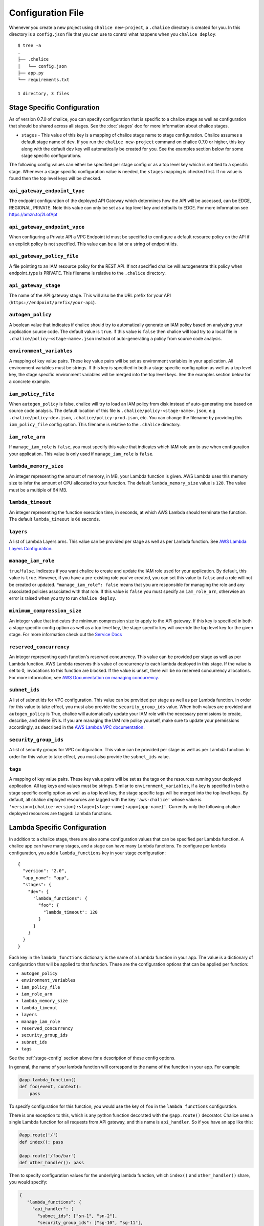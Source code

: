 Configuration File
==================

Whenever you create a new project using
``chalice new-project``, a ``.chalice`` directory is created
for you.  In this directory is a ``config.json`` file that
you can use to control what happens when you ``chalice deploy``::


    $ tree -a
    .
    ├── .chalice
    │   └── config.json
    ├── app.py
    └── requirements.txt

    1 directory, 3 files


.. _stage-config:

Stage Specific Configuration
----------------------------

As of version 0.7.0 of chalice, you can specify configuration
that is specific to a chalice stage as well as configuration that should
be shared across all stages.  See the :doc:`stages` doc for more
information about chalice stages.

* ``stages`` - This value of this key is a mapping of chalice stage
  name to stage configuration.  Chalice assumes a default stage name
  of ``dev``.  If you run the ``chalice new-project`` command on
  chalice 0.7.0 or higher, this key along with the default ``dev``
  key will automatically be created for you.  See the examples
  section below for some stage specific configurations.

The following config values can either be specified per stage config
or as a top level key which is not tied to a specific stage.  Whenever
a stage specific configuration value is needed, the ``stages`` mapping
is checked first.  If no value is found then the top level keys will
be checked.


``api_gateway_endpoint_type``
~~~~~~~~~~~~~~~~~~~~~~~~~~~~~

The endpoint configuration of the deployed API Gateway which determines how the
API will be accessed, can be EDGE, REGIONAL, PRIVATE. Note this value can only
be set as a top level key and defaults to EDGE. For more information see
https://amzn.to/2LofApt


``api_gateway_endpoint_vpce``
~~~~~~~~~~~~~~~~~~~~~~~~~~~~~

When configuring a Private API a VPC Endpoint id must be specified to configure
a default resource policy on the API if an explicit policy is not specified.
This value can be a list or a string of endpoint ids.


``api_gateway_policy_file``
~~~~~~~~~~~~~~~~~~~~~~~~~~~

A file pointing to an IAM resource policy for the REST API. If not specified
chalice will autogenerate this policy when endpoint_type is PRIVATE. This
filename is relative to the ``.chalice`` directory.


``api_gateway_stage``
~~~~~~~~~~~~~~~~~~~~~

The name of the API gateway stage.  This will also be the URL prefix for your
API (``https://endpoint/prefix/your-api``).


``autogen_policy``
~~~~~~~~~~~~~~~~~~

A boolean value that indicates if chalice should try to automatically generate
an IAM policy based on analyzing your application source code.  The default
value is ``true``.  If this value is ``false`` then chalice will load try to a
local file in ``.chalice/policy-<stage-name>.json`` instead of auto-generating
a policy from source code analysis.


``environment_variables``
~~~~~~~~~~~~~~~~~~~~~~~~~

A mapping of key value pairs.  These key value pairs will be set as environment
variables in your application.  All environment variables must be strings.  If
this key is specified in both a stage specific config option as well as a top
level key, the stage specific environment variables will be merged into the top
level keys.  See the examples section below for a concrete example.


``iam_policy_file``
~~~~~~~~~~~~~~~~~~~

When ``autogen_policy`` is false, chalice will try to load an IAM policy from
disk instead of auto-generating one based on source code analysis.  The default
location of this file is ``.chalice/policy-<stage-name>.json``, e.g
``.chalice/policy-dev.json``, ``.chalice/policy-prod.json``, etc.  You can
change the filename by providing this ``iam_policy_file`` config option.  This
filename is relative to the ``.chalice`` directory.


``iam_role_arn``
~~~~~~~~~~~~~~~~

If ``manage_iam_role`` is ``false``, you must specify this value that indicates
which IAM role arn to use when configuration your application.  This value is
only used if ``manage_iam_role`` is ``false``.


``lambda_memory_size``
~~~~~~~~~~~~~~~~~~~~~~

An integer representing the amount of memory, in MB, your Lambda function is
given. AWS Lambda uses this memory size to infer the amount of CPU allocated to
your function. The default ``lambda_memory_size`` value is ``128``. The value
must be a multiple of 64 MB.


``lambda_timeout``
~~~~~~~~~~~~~~~~~~

An integer representing the function execution time, in seconds, at which AWS
Lambda should terminate the function. The default ``lambda_timeout`` is ``60``
seconds.


``layers``
~~~~~~~~~~

A list of Lambda Layers arns. This value can be provided per stage as well as
per Lambda function. See `AWS Lambda Layers Configuration`_.


``manage_iam_role``
~~~~~~~~~~~~~~~~~~~

``true``/``false``.  Indicates if you want chalice to create and update the IAM
role used for your application.  By default, this value is ``true``.  However,
if you have a pre-existing role you've created, you can set this value to
``false`` and a role will not be created or updated.  ``"manage_iam_role":
false`` means that you are responsible for managing the role and any associated
policies associated with that role.  If this value is ``false`` you must
specify an ``iam_role_arn``, otherwise an error is raised when you try to run
``chalice deploy``.


``minimum_compression_size``
~~~~~~~~~~~~~~~~~~~~~~~~~~~~

An integer value that indicates the minimum compression size to apply to the
API gateway. If this key is specified in both a stage specific config option as
well as a top level key, the stage specific key will override the top level key
for the given stage. For more information check out the `Service Docs
<https://docs.aws.amazon.com/apigateway/latest/developerguide/api-gateway-gzip-compression-decompression.html>`__


``reserved_concurrency``
~~~~~~~~~~~~~~~~~~~~~~~~

An integer representing each function's reserved concurrency.  This value can
be provided per stage as well as per Lambda function. AWS Lambda reserves this
value of concurrency to each lambda deployed in this stage. If the value is set
to 0, invocations to this function are blocked. If the value is unset, there
will be no reserved concurrency allocations. For more information, see `AWS
Documentation on managing concurrency`_.


``subnet_ids``
~~~~~~~~~~~~~~

A list of subnet ids for VPC configuration.  This value can be provided per
stage as well as per Lambda function.  In order for this value to take effect,
you must also provide the ``security_group_ids`` value.  When both values are
provided and ``autogen_policy`` is True, chalice will automatically update your
IAM role with the necessary permissions to create, describe, and delete ENIs.
If you are managing the IAM role policy yourself, make sure to update your
permissions accordingly, as described in the `AWS Lambda VPC documentation`_.


``security_group_ids``
~~~~~~~~~~~~~~~~~~~~~~

A list of security groups for VPC configuration.  This value can be provided
per stage as well as per Lambda function.  In order for this value to take
effect, you must also provide the ``subnet_ids`` value.


``tags``
~~~~~~~~

A mapping of key value pairs. These key value pairs will be set as the tags on
the resources running your deployed application. All tag keys and values must
be strings. Similar to ``environment_variables``, if a key is specified in both
a stage specific config option as well as a top level key, the stage specific
tags will be merged into the top level keys. By default, all chalice deployed
resources are tagged with the key ``'aws-chalice'`` whose value is
``'version={chalice-version}:stage={stage-name}:app={app-name}'``.  Currently
only the following chalice deployed resources are tagged: Lambda functions.


.. _lambda-config:

Lambda Specific Configuration
-----------------------------

In addition to a chalice stage, there are also some configuration values
that can be specified per Lambda function.  A chalice app can have many
stages, and a stage can have many Lambda functions.  To configure
per lambda configuration, you add a ``lambda_functions`` key in your
stage configuration::

  {
    "version": "2.0",
    "app_name": "app",
    "stages": {
      "dev": {
        "lambda_functions": {
          "foo": {
            "lambda_timeout": 120
          }
        }
      }
    }
  }

Each key in the ``lambda_functions`` dictionary is the name of a Lambda
function in your app.  The value is a dictionary of configuration that
will be applied to that function.  These are the configuration options
that can be applied per function:

* ``autogen_policy``
* ``environment_variables``
* ``iam_policy_file``
* ``iam_role_arn``
* ``lambda_memory_size``
* ``lambda_timeout``
* ``layers``
* ``manage_iam_role``
* ``reserved_concurrency``
* ``security_group_ids``
* ``subnet_ids``
* ``tags``


See the :ref:`stage-config` section above for a description
of these config options.

In general, the name of your lambda function will correspond to
the name of the function in your app.  For example:

.. code-block:: python

    @app.lambda_function()
    def foo(event, context):
        pass

To specify configuration for this function, you would use the
key of ``foo`` in the ``lambda_functions`` configuration.

There is one exception to this, which is any python function
decorated with the ``@app.route()`` decorator.  Chalice uses
a single Lambda function for all requests from API gateway,
and this name is ``api_handler``.  So if you have an app
like this:

.. code-block:: python

    @app.route('/')
    def index(): pass

    @app.route('/foo/bar')
    def other_handler(): pass

Then to specify configuration values for the underlying
lambda function, which ``index()`` and ``other_handler()`` share,
you would specify:

.. code-block:: json

   {
      "lambda_functions": {
        "api_handler": {
          "subnet_ids": ["sn-1", "sn-2"],
          "security_group_ids": ["sg-10", "sg-11"],
          "layers": ["layer-arn-1", "layer-arn-2"],
        }
      }
    }


Examples
--------

Below are examples that show how you can configure your chalice app.


IAM Roles and Policies
~~~~~~~~~~~~~~~~~~~~~~


Here's an example for configuring IAM policies across stages::

  {
    "version": "2.0",
    "app_name": "app",
    "stages": {
      "dev": {
        "autogen_policy": true,
        "api_gateway_stage": "dev"
      },
      "beta": {
        "autogen_policy": false,
        "iam_policy_file": "beta-app-policy.json"
      },
      "prod": {
        "manage_iam_role": false,
        "iam_role_arn": "arn:aws:iam::...:role/prod-role"
      }
    }
  }

In this config file we're specifying three stages, ``dev``, ``beta``,
and ``prod``.  In the ``dev`` stage, chalice will automatically
generate an IAM policy based on analyzing the application source code.
For the ``beta`` stage, chalice will load the
``.chalice/beta-app-policy.json`` file and use it as the policy to
associate with the IAM role for that stage.  In the ``prod`` stage,
chalice won't modify any IAM roles.  It will just set the IAM role
for the Lambda function to be ``arn:aws:iam::...:role/prod-role``.

Here's an example that show config precedence::


  {
    "version": "2.0",
    "app_name": "app",
    "api_gateway_stage": "api",
    "stages": {
      "dev": {
      },
      "beta": {
      },
      "prod": {
        "api_gateway_stage": "prod",
        "manage_iam_role": false,
        "iam_role_arn": "arn:aws:iam::...:role/prod-role"
      }
    }
  }

In this config file, both the ``dev`` and ``beta`` stage will
have an API gateway stage name of ``api`` because they will
default to the top level ``api_gateway_stage`` key.
However, the ``prod`` stage will have an API gateway stage
name of ``prod`` because the ``api_gateway_stage`` is specified
in ``{"stages": {"prod": ...}}`` mapping.



Environment Variables
~~~~~~~~~~~~~~~~~~~~~


In the following example, environment variables are specified
both as top level keys as well as per stage.  This allows us to
provide environment variables that all stages should have as well
as stage specific environment variables::


  {
    "version": "2.0",
    "app_name": "app",
    "environment_variables": {
      "SHARED_CONFIG": "foo",
      "OTHER_CONFIG": "from-top"
    },
    "stages": {
      "dev": {
        "environment_variables": {
          "TABLE_NAME": "dev-table",
          "OTHER_CONFIG": "dev-value"
        }
      },
      "prod": {
        "environment_variables": {
          "TABLE_NAME": "prod-table",
          "OTHER_CONFIG": "prod-value"
        }
      }
    }
  }

For the above config, the ``dev`` stage will have the
following environment variables set::

  {
    "SHARED_CONFIG": "foo",
    "TABLE_NAME": "dev-table",
    "OTHER_CONFIG": "dev-value",
  }

The ``prod`` stage will have these environment variables set::

  {
    "SHARED_CONFIG": "foo",
    "TABLE_NAME": "prod-table",
    "OTHER_CONFIG": "prod-value",
  }


Per Lambda Examples
~~~~~~~~~~~~~~~~~~~

Suppose we had the following chalice app:

.. code-block:: python

    from chalice import Chalice

    app = Chalice(app_name='demo')

    @app.lambda_function()
    def foo(event, context):
        pass

    @app.lambda_function()
    def bar(event, context):
        pass


Given these two functions, we'd like to configure the functions
as follows:

* Both functions should have an environment variable ``OWNER`` with value
  ``dev-team``.
* The ``foo`` function should have an autogenerated IAM policy managed by
  chalice.
* The ``foo`` function should be run in a VPC with subnet ids ``sn-1`` and
  ``sn-2``, with security groups ``sg-10`` and ``sg-11``.  Chalice should
  also automatically configure the IAM policy with permissions to modify
  EC2 network interfaces.
* The ``foo`` function should have two connected layers as ``layer-arn-1`` and
  ``layer-arn-2``. Chalice should automatically configure the IAM policy.
* The ``bar`` function should use a pre-existing IAM role that was created
  outside of chalice.  Chalice should not perform an IAM role management for
  the ``bar`` function.
* The ``bar`` function should have an environment variable ``TABLE_NAME`` with
  value ``mytable``.

We can accomplish all this with this config file::

  {
    "stages": {
      "dev": {
        "environment_variables": {
          "OWNER": "dev-team"
        }
        "api_gateway_stage": "api",
        "lambda_functions": {
          "foo": {
            "subnet_ids": ["sn-1", "sn-2"],
            "security_group_ids": ["sg-10", "sg-11"],
            "layers": ["layer-arn-1", "layer-arn-2"],
          },
          "bar": {
            "manage_iam_role": false,
            "iam_role_arn": "arn:aws:iam::my-role-name",
            "environment_variables": {"TABLE_NAME": "mytable"}
          }
        }
      }
    },
    "version": "2.0",
    "app_name": "demo"
  }

.. _AWS Lambda VPC documentation: https://docs.aws.amazon.com/lambda/latest/dg/vpc.html#vpc-configuring
.. _AWS Documentation on managing concurrency: https://docs.aws.amazon.com/lambda/latest/dg/concurrent-executions.html
.. _AWS Lambda Layers Configuration: https://docs.aws.amazon.com/lambda/latest/dg/configuration-layers.html
